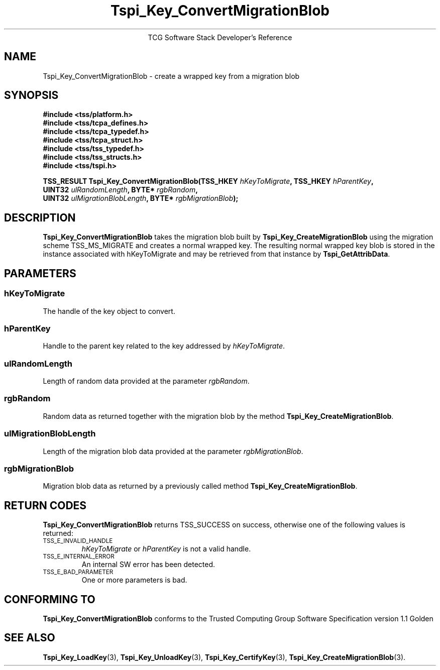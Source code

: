 .\" Copyright (C) 2004 International Business Machines Corporation
.\" Written by Megan Schneider based on the Trusted Computing Group Software Stack Specification Version 1.1 Golden
.\"
.de Sh \" Subsection
.br
.if t .Sp
.ne 5
.PP
\fB\\$1\fR
.PP
..
.de Sp \" Vertical space (when we can't use .PP)
.if t .sp .5v
.if n .sp
..
.de Ip \" List item
.br
.ie \\n(.$>=3 .ne \\$3
.el .ne 3
.IP "\\$1" \\$2
..
.TH "Tspi_Key_ConvertMigrationBlob" 3 "2004-05-25" "TSS 1.1"
.ce 1
TCG Software Stack Developer's Reference
.SH NAME
Tspi_Key_ConvertMigrationBlob \- create a wrapped key from a migration blob
.SH "SYNOPSIS"
.ad l
.hy 0
.nf
.B #include <tss/platform.h>
.B #include <tss/tcpa_defines.h>
.B #include <tss/tcpa_typedef.h>
.B #include <tss/tcpa_struct.h>
.B #include <tss/tss_typedef.h>
.B #include <tss/tss_structs.h>
.B #include <tss/tspi.h>
.sp
.BI "TSS_RESULT Tspi_Key_ConvertMigrationBlob(TSS_HKEY " hKeyToMigrate ",         TSS_HKEY " hParentKey ","
.BI "                                         UINT32   " ulRandomLength ",        BYTE*    " rgbRandom ","
.BI "                                         UINT32   " ulMigrationBlobLength ", BYTE*    " rgbMigrationBlob ");"
.fi
.sp
.ad
.hy

.SH "DESCRIPTION"
.PP
\fBTspi_Key_ConvertMigrationBlob\fR takes the
migration blob built by \fBTspi_Key_CreateMigrationBlob\fR using the
migration scheme TSS_MS_MIGRATE and creates a normal wrapped key. The
resulting normal wrapped key blob is stored in the instance associated
with hKeyToMigrate and may be retrieved from that instance by
\fBTspi_GetAttribData\fR.

.SH "PARAMETERS"
.PP
.SS hKeyToMigrate
The handle of the key object to convert.
.SS hParentKey
Handle to the parent key related to the key addressed by \fIhKeyToMigrate\fR.
.SS ulRandomLength
Length of random data provided at the parameter \fIrgbRandom\fR.
.SS rgbRandom
Random data as returned together with the migration blob by the
method \fBTspi_Key_CreateMigrationBlob\fR.
.SS ulMigrationBlobLength
Length of the migration blob data provided at the parameter \fIrgbMigrationBlob\fR.
.SS rgbMigrationBlob
Migration blob data as returned by a previously called method
\fBTspi_Key_CreateMigrationBlob\fR.

.SH "RETURN CODES"
.PP
\fBTspi_Key_ConvertMigrationBlob\fR returns TSS_SUCCESS on success,
otherwise one of the following values is returned:
.TP
.SM TSS_E_INVALID_HANDLE
\fIhKeyToMigrate\fR or \fIhParentKey\fR is not a valid handle.

.TP
.SM TSS_E_INTERNAL_ERROR
An internal SW error has been detected.

.TP
.SM TSS_E_BAD_PARAMETER
One or more parameters is bad.

.SH "CONFORMING TO"

.PP
\fBTspi_Key_ConvertMigrationBlob\fR conforms to the Trusted Computing
Group Software Specification version 1.1 Golden

.SH "SEE ALSO"

.PP
\fBTspi_Key_LoadKey\fR(3), \fBTspi_Key_UnloadKey\fR(3),
\fBTspi_Key_CertifyKey\fR(3), \fBTspi_Key_CreateMigrationBlob\fR(3).

